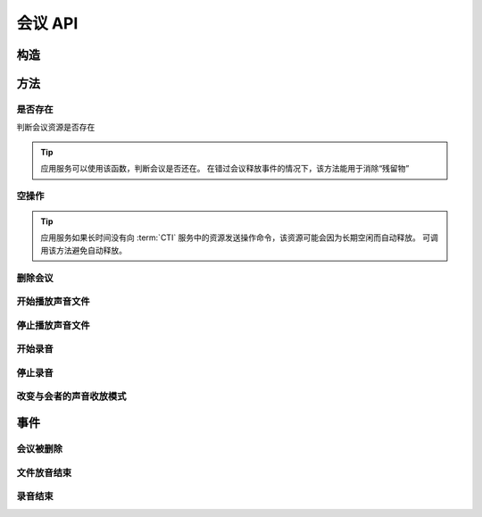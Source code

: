 会议 API
###########

.. module:: sys.conf

构造
***********

.. function:: construct(max_seconds, bg_file, release_threshold)

  :param int max_seconds: 会议的最大允许时间，单位是秒。
  :param str bg_file: 会议创建后，自动播放这个声音文件作为背景音。
  :param int parts_threshold: 删除会议的人数阈值。
    会议在第二方加入后，任何一方推出后，如果剩余人数低于该阈值，就删除会议资源。
    `0` 表示不因与会方退出而删除会议。

  :return: 资源ID和IPSC相关信息。

    其格式结果(``result``)部分形如:

    .. code-block:: json

      {
        "res_id": "0.0.0-sys.conf-23479873432234",
        "ipsc_info": {
          "process_id": "23479873432234"
        }
      }

    .. important::
      在后续的资源操作 :term:`RPC` 中，应用服务需要使用 ``res_id`` 参数确定要操作的资源。

方法
***********

是否存在
===============
判断会议资源是否存在

.. function:: exists(res_id)

  :param str res_id: 判断ID为该值的会议资源是否存在

.. tip::
  应用服务可以使用该函数，判断会议是否还在。
  在错过会议释放事件的情况下，该方法能用于消除“残留物”

空操作
===============

.. function:: nop(res_id)

  :param str res_id: 要操作的会议资源

.. tip::
  应用服务如果长时间没有向 :term:`CTI` 服务中的资源发送操作命令，该资源可能会因为长期空闲而自动释放。
  可调用该方法避免自动释放。

删除会议
===============

.. function:: release(res_id)

  :param str res_id: 要删除的会议

开始播放声音文件
=================

.. function:: play_start(res_id, file, repeat=0)

  :param str res_id: 在该会议中开始放音

  :param str file: 要播放的文件名

    .. tip:: 使用 ``|`` 分隔的多文件名字符串，可以一次性的按顺序播放多个文件。

      如::

        play_start("your-conf-id", "1.wav|2.wav|3.wav")

  :param int repeat: 重复播放次数，默认为 `0` ，表示不重复播放。

停止播放声音文件
=================

.. function:: play_stop(res_id)

  :param str res_id: 停止该会议中的放音

开始录音
===============

.. function:: record_start(res_id, max_seconds, record_file, record_format)

  :param str res_id: 在该会议中开始录音。
  :param int max_seconds: 录音的最大时间长度，单位是秒。超过该事件，录音会出错，并结束。
  :param str record_file: 录音文件名。
  :param int record_format: 录音文件格式枚举值。见 :func:`sys.call.record_start` 的同名参数。
  :rtype: str
  :return: 完整的录音文件路径。见 http://cf.liushuixingyun.com/pages/viewpage.action?pageId=1803077

停止录音
===============

.. function:: record_stop(res_id)

  :param str res_id: 停止该会议中的录音。

改变与会者的声音收放模式
========================

.. function:: set_part_voice_mode(res_id, call_res_id, mode)

  :param str res_id: 要操作的会议资源的ID
  :param str call_res_id: 要改变模式的与会者的呼叫资源ID

  :param int mode: 录放音模式枚举值：

    ====== ========
    值     说明
    ====== ========
    ``1``  放音+收音
    ``2``  收音
    ``3``  放音
    ``4``  无
    ====== ========

事件
**************

会议被删除
============

.. function:: on_released(res_id， begin_time, end_time)

  :param str res_id: 触发事件的会议资源 `ID`。
  :param int begin_time: 该会议的开始时间(:term:`CTI` 服务器的 :term:`Unix time`)。
    如果会议没有被成功建立，该参数的值是 ``null``。
  :param int end_time: 该会议的结束时间(:term:`CTI` 服务器的 :term:`Unix time`)。

文件放音结束
=============

.. function:: on_play_completed(res_id, begin_time, end_time)

  :param str res_id: 触发事件的会议资源 `ID`。
  :param int begin_time: 放音开始时间(:term:`CTI` 服务器的 :term:`Unix time`)。
  :param int end_time: 放音结束时间(:term:`CTI` 服务器的 :term:`Unix time`)。

录音结束
=============

.. function:: on_record_completed(res_id, begin_time, end_time)

  :param str res_id: 触发事件的会议资源 `ID`。
  :param int begin_time: 录音开始时间(:term:`CTI` 服务器的 :term:`Unix time`)。
  :param int end_time: 录音束时间(:term:`CTI` 服务器的 :term:`Unix time`)。
